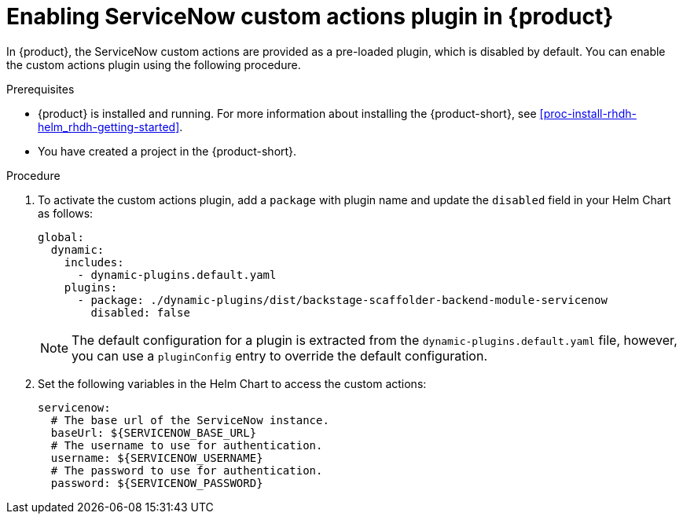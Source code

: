 [id='proc-enable-servicenow-custom-actions-plugin_{context}']
= Enabling ServiceNow custom actions plugin in {product}

In {product}, the ServiceNow custom actions are provided as a pre-loaded plugin, which is disabled by default. You can enable the custom actions plugin using the following procedure.

.Prerequisites

* {product} is installed and running. For more information about installing the {product-short}, see xref:proc-install-rhdh-helm_rhdh-getting-started[].
* You have created a project in the {product-short}.

.Procedure

. To activate the custom actions plugin, add a `package` with plugin name and update the `disabled` field in your Helm Chart as follows:
+
--
[source]
----
global:
  dynamic:
    includes:
      - dynamic-plugins.default.yaml
    plugins:
      - package: ./dynamic-plugins/dist/backstage-scaffolder-backend-module-servicenow
        disabled: false
----

[NOTE]
====
The default configuration for a plugin is extracted from the `dynamic-plugins.default.yaml` file, however, you can use a `pluginConfig` entry to override the default configuration.
====
--

. Set the following variables in the Helm Chart to access the custom actions:
+
--
[source]
----
servicenow:
  # The base url of the ServiceNow instance.
  baseUrl: ${SERVICENOW_BASE_URL}
  # The username to use for authentication.
  username: ${SERVICENOW_USERNAME}
  # The password to use for authentication.
  password: ${SERVICENOW_PASSWORD}
----
--
